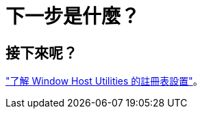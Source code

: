 = 下一步是什麼？
:allow-uri-read: 




== 接下來呢？

link:hu_wuhu_hba_settings.html["了解 Window Host Utilities 的註冊表設置"]。
